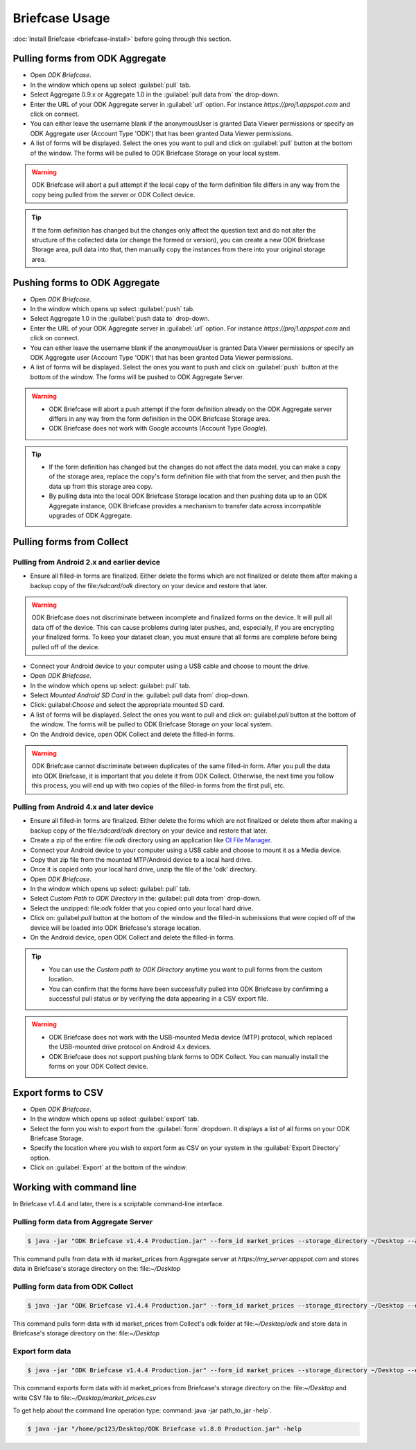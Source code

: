 **********************************
Briefcase Usage
**********************************

:doc:`Install Briefcase <briefcase-install>` before going through this section.

.. _pull-from-aggregate:

Pulling forms from ODK Aggregate
---------------------------------

- Open *ODK Briefcase*.
- In the window which opens up select :guilabel:`pull` tab.
- Select Aggregate 0.9.x or Aggregate 1.0 in the :guilabel:`pull data from` the drop-down.
- Enter the URL of your ODK Aggregate server in :guilabel:`url` option. For instance `https://proj1.appspot.com` and click on connect.
- You can either leave the username blank if the anonymousUser is granted Data Viewer permissions or specify an ODK Aggregate user (Account Type 'ODK') that has been granted Data Viewer permissions.
- A list of forms will be displayed. Select the ones you want to pull and click on :guilabel:`pull` button at the bottom of the window. The forms will be pulled to ODK Briefcase Storage on your local system.

.. warning::

 ODK Briefcase will abort a pull attempt if the local copy of the form definition file differs in any way from the copy being pulled from the server or ODK Collect device.

.. tip::

 If the form definition has changed but the changes only affect the question text and do not alter the structure of the collected data (or change the formed or version), you can create a new ODK Briefcase Storage area, pull data into that, then manually copy the instances from there into your original storage area.


.. _push-to-aggregate:

Pushing forms to ODK Aggregate
--------------------------------

- Open *ODK Briefcase*.
- In the window which opens up select :guilabel:`push` tab.
- Select Aggregate 1.0 in the :guilabel:`push data to` drop-down.
- Enter the URL of your ODK Aggregate server in :guilabel:`url` option. For instance `https://proj1.appspot.com` and click on connect.
- You can either leave the username blank if the anonymousUser is granted Data Viewer permissions or specify an ODK Aggregate user (Account Type 'ODK') that has been granted Data Viewer permissions.
- A list of forms will be displayed. Select the ones you want to push and click on :guilabel:`push` button at the bottom of the window. The forms will be pushed to ODK Aggregate Server.

.. warning::

  - ODK Briefcase will abort a push attempt if the form definition already on the ODK Aggregate server differs in any way from the form definition in the ODK Briefcase Storage area.
  - ODK Briefcase does not work with Google accounts (Account Type *Google*).


.. tip::

  - If the form definition has changed but the changes do not affect the data model, you can make a copy of the storage area, replace the copy's form definition file with that from the server, and then push the data up from this storage area copy.
  - By pulling data into the local ODK Briefcase Storage location and then pushing data up to an ODK Aggregate instance, ODK Briefcase provides a mechanism to transfer data across incompatible upgrades of ODK Aggregate.


.. _pull-from-collect:

Pulling forms from Collect
---------------------------

.. _pull-from-android2.x:

Pulling from Android 2.x and earlier device
~~~~~~~~~~~~~~~~~~~~~~~~~~~~~~~~~~~~~~~~~~~

- Ensure all filled-in forms are finalized. Either delete the forms which are not finalized or delete them after making a backup copy of the file:`/sdcard/odk` directory on your device and restore that later.

.. warning::
 ODK Briefcase does not discriminate between incomplete and finalized forms on the device. It will pull all data off of the device. This can cause problems during later pushes, and, especially, if you are encrypting your finalized forms. To keep your dataset clean, you must ensure that all forms are complete before being pulled off of the device.

- Connect your Android device to your computer using a USB cable and choose to mount the drive.
- Open *ODK Briefcase*.
- In the window which opens up select: guilabel: pull` tab.
- Select `Mounted Android SD Card` in the: guilabel: pull data from` drop-down.
- Click: guilabel:`Choose` and select the appropriate mounted SD card.
- A list of forms will be displayed. Select the ones you want to pull and click on: guilabel:`pull` button at the bottom of the window. The forms will be pulled to ODK Briefcase Storage on your local system.
- On the Android device, open ODK Collect and delete the filled-in forms.

.. warning::
 ODK Briefcase cannot discriminate between duplicates of the same filled-in form. After you pull the data into ODK Briefcase, it is important that you delete it from ODK Collect. Otherwise, the next time you follow this process, you will end up with two copies of the filled-in forms from the first pull, etc.

.. _pull-from-android4.x:

Pulling from Android 4.x and later device
~~~~~~~~~~~~~~~~~~~~~~~~~~~~~~~~~~~~~~~~~~~

- Ensure all filled-in forms are finalized. Either delete the forms which are not finalized or delete them after making a backup copy of the file:`/sdcard/odk` directory on your device and restore that later.
- Create a zip of the entire: file:`odk` directory using an application like `OI File Manager <https://play.google.com/store/apps/details?id=org.openintents.filemanager>`_.
- Connect your Android device to your computer using a USB cable and choose to mount it as a Media device.
- Copy that zip file from the mounted MTP/Android device to a local hard drive.
- Once it is copied onto your local hard drive, unzip the file of the 'odk' directory.
- Open *ODK Briefcase*.
- In the window which opens up select: guilabel: pull` tab.
- Select *Custom Path to ODK Directory* in the: guilabel: pull data from` drop-down.
- Select the unzipped: file:`odk` folder that you copied onto your local hard drive.
- Click on: guilabel:`pull` button at the bottom of the window and the filled-in submissions that were copied off of the device will be loaded into ODK Briefcase's storage location.
- On the Android device, open ODK Collect and delete the filled-in forms.


.. tip::
 - You can use the *Custom path to ODK Directory* anytime you want to pull forms from the custom location.
 - You can confirm that the forms have been successfully pulled into ODK Briefcase by confirming a successful pull status or by verifying the data appearing in a CSV export file.

.. warning::
 - ODK Briefcase does not work with the USB-mounted Media device (MTP) protocol, which replaced the USB-mounted drive protocol on Android 4.x devices.
 - ODK Briefcase does not support pushing blank forms to ODK Collect. You can manually install the forms on your ODK Collect device.


.. _export-forms:

Export forms to CSV
---------------------

- Open *ODK Briefcase*.
- In the window which opens up select :guilabel:`export` tab.
- Select the form you wish to export from the :guilabel:`form` dropdown. It displays a list of all forms on your ODK Briefcase Storage.
- Specify the location where you wish to export form as CSV on your system in the :guilabel:`Export Directory` option.
- Click on :guilabel:`Export` at the bottom of the window.


.. _cli-use:

Working with command line
----------------------------

In Briefcase v1.4.4 and later, there is a scriptable command-line interface.

Pulling form data from Aggregate Server
~~~~~~~~~~~~~~~~~~~~~~~~~~~~~~~~~~~~~~~~~
.. code-block:: console

  $ java -jar "ODK Briefcase v1.4.4 Production.jar" --form_id market_prices --storage_directory ~/Desktop --aggregate_url https://my_server.appspot.com --odk_username my_username --odk_password my_password

This command pulls from data with id market_prices from Aggregate server at `https://my_server.appspot.com` and stores data in Briefcase's storage directory on the: file:`~/Desktop`

Pulling form data from ODK Collect
~~~~~~~~~~~~~~~~~~~~~~~~~~~~~~~~~~~
.. code-block:: console

  $ java -jar "ODK Briefcase v1.4.4 Production.jar" --form_id market_prices --storage_directory ~/Desktop --odk_directory ~/Desktop/odk

This command pulls form data with id market_prices from Collect's odk folder at file:`~/Desktop/odk` and store data in Briefcase's storage directory on the: file:`~/Desktop`

Export form data
~~~~~~~~~~~~~~~~~~~~
.. code-block:: console

  $ java -jar "ODK Briefcase v1.4.4 Production.jar" --form_id market_prices --storage_directory ~/Desktop --export_directory ~/Desktop --export_filename market_prices.csv

This command exports form data with id market_prices from Briefcase's storage directory on the: file:`~/Desktop` and write CSV file to file:`~/Desktop/market_prices.csv`


To get help about the command line operation type: command: java -jar path_to_jar -help`.

.. code-block:: console

  $ java -jar "/home/pc123/Desktop/ODK Briefcase v1.8.0 Production.jar" -help
